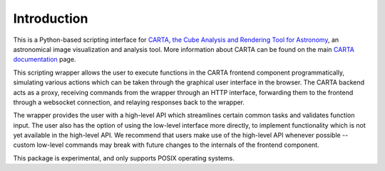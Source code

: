 Introduction
============

This is a Python-based scripting interface for `CARTA, the Cube Analysis and Rendering Tool for Astronomy <https://cartavis.org/>`_, an astronomical image visualization and analysis tool. More information about CARTA can be found on the main `CARTA documentation <https://carta.readthedocs.io>`_ page.

This scripting wrapper allows the user to execute functions in the CARTA frontend component programmatically, simulating various actions which can be taken through the graphical user interface in the browser. The CARTA backend acts as a proxy, receiving commands from the wrapper through an HTTP interface, forwarding them to the frontend through a websocket connection, and relaying responses back to the wrapper.

The wrapper provides the user with a high-level API which streamlines certain common tasks and validates function input. The user also has the option of using the low-level interface more directly, to implement functionality which is not yet available in the high-level API. We recommend that users make use of the high-level API whenever possible -- custom low-level commands may break with future changes to the internals of the frontend component.

This package is experimental, and only supports POSIX operating systems.
